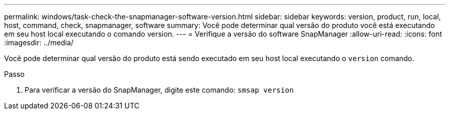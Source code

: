 ---
permalink: windows/task-check-the-snapmanager-software-version.html 
sidebar: sidebar 
keywords: version, product, run, local, host, command, check, snapmanager, software 
summary: Você pode determinar qual versão do produto você está executando em seu host local executando o comando version. 
---
= Verifique a versão do software SnapManager
:allow-uri-read: 
:icons: font
:imagesdir: ../media/


[role="lead"]
Você pode determinar qual versão do produto está sendo executado em seu host local executando o `version` comando.

.Passo
. Para verificar a versão do SnapManager, digite este comando: `smsap version`

